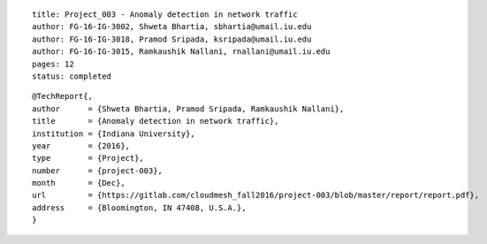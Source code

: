 ::
  
  title: Project_003 - Anomaly detection in network traffic
  author: FG-16-IG-3002, Shweta Bhartia, sbhartia@umail.iu.edu
  author: FG-16-IG-3018, Pramod Sripada, ksripada@umail.iu.edu
  author: FG-16-IG-3015, Ramkaushik Nallani, rnallani@umail.iu.edu
  pages: 12
  status: completed

::

  @TechReport{,
  author      = {Shweta Bhartia, Pramod Sripada, Ramkaushik Nallani},
  title       = {Anomaly detection in network traffic},
  institution = {Indiana University},
  year        = {2016},
  type        = {Project},
  number      = {project-003},
  month       = {Dec},
  url         = {https://gitlab.com/cloudmesh_fall2016/project-003/blob/master/report/report.pdf},
  address     = {Bloomington, IN 47408, U.S.A.},
  }